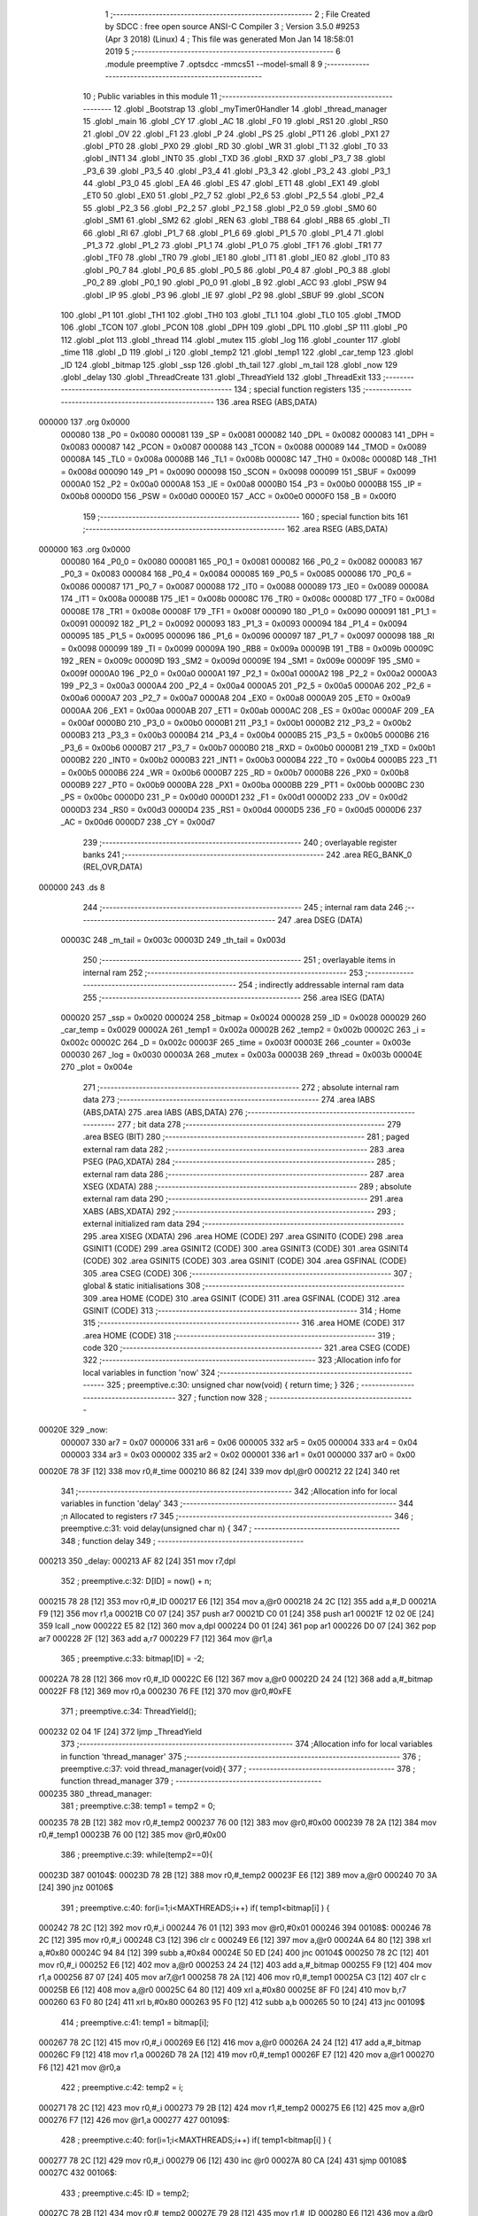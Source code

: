                                       1 ;--------------------------------------------------------
                                      2 ; File Created by SDCC : free open source ANSI-C Compiler
                                      3 ; Version 3.5.0 #9253 (Apr  3 2018) (Linux)
                                      4 ; This file was generated Mon Jan 14 18:58:01 2019
                                      5 ;--------------------------------------------------------
                                      6 	.module preemptive
                                      7 	.optsdcc -mmcs51 --model-small
                                      8 	
                                      9 ;--------------------------------------------------------
                                     10 ; Public variables in this module
                                     11 ;--------------------------------------------------------
                                     12 	.globl _Bootstrap
                                     13 	.globl _myTimer0Handler
                                     14 	.globl _thread_manager
                                     15 	.globl _main
                                     16 	.globl _CY
                                     17 	.globl _AC
                                     18 	.globl _F0
                                     19 	.globl _RS1
                                     20 	.globl _RS0
                                     21 	.globl _OV
                                     22 	.globl _F1
                                     23 	.globl _P
                                     24 	.globl _PS
                                     25 	.globl _PT1
                                     26 	.globl _PX1
                                     27 	.globl _PT0
                                     28 	.globl _PX0
                                     29 	.globl _RD
                                     30 	.globl _WR
                                     31 	.globl _T1
                                     32 	.globl _T0
                                     33 	.globl _INT1
                                     34 	.globl _INT0
                                     35 	.globl _TXD
                                     36 	.globl _RXD
                                     37 	.globl _P3_7
                                     38 	.globl _P3_6
                                     39 	.globl _P3_5
                                     40 	.globl _P3_4
                                     41 	.globl _P3_3
                                     42 	.globl _P3_2
                                     43 	.globl _P3_1
                                     44 	.globl _P3_0
                                     45 	.globl _EA
                                     46 	.globl _ES
                                     47 	.globl _ET1
                                     48 	.globl _EX1
                                     49 	.globl _ET0
                                     50 	.globl _EX0
                                     51 	.globl _P2_7
                                     52 	.globl _P2_6
                                     53 	.globl _P2_5
                                     54 	.globl _P2_4
                                     55 	.globl _P2_3
                                     56 	.globl _P2_2
                                     57 	.globl _P2_1
                                     58 	.globl _P2_0
                                     59 	.globl _SM0
                                     60 	.globl _SM1
                                     61 	.globl _SM2
                                     62 	.globl _REN
                                     63 	.globl _TB8
                                     64 	.globl _RB8
                                     65 	.globl _TI
                                     66 	.globl _RI
                                     67 	.globl _P1_7
                                     68 	.globl _P1_6
                                     69 	.globl _P1_5
                                     70 	.globl _P1_4
                                     71 	.globl _P1_3
                                     72 	.globl _P1_2
                                     73 	.globl _P1_1
                                     74 	.globl _P1_0
                                     75 	.globl _TF1
                                     76 	.globl _TR1
                                     77 	.globl _TF0
                                     78 	.globl _TR0
                                     79 	.globl _IE1
                                     80 	.globl _IT1
                                     81 	.globl _IE0
                                     82 	.globl _IT0
                                     83 	.globl _P0_7
                                     84 	.globl _P0_6
                                     85 	.globl _P0_5
                                     86 	.globl _P0_4
                                     87 	.globl _P0_3
                                     88 	.globl _P0_2
                                     89 	.globl _P0_1
                                     90 	.globl _P0_0
                                     91 	.globl _B
                                     92 	.globl _ACC
                                     93 	.globl _PSW
                                     94 	.globl _IP
                                     95 	.globl _P3
                                     96 	.globl _IE
                                     97 	.globl _P2
                                     98 	.globl _SBUF
                                     99 	.globl _SCON
                                    100 	.globl _P1
                                    101 	.globl _TH1
                                    102 	.globl _TH0
                                    103 	.globl _TL1
                                    104 	.globl _TL0
                                    105 	.globl _TMOD
                                    106 	.globl _TCON
                                    107 	.globl _PCON
                                    108 	.globl _DPH
                                    109 	.globl _DPL
                                    110 	.globl _SP
                                    111 	.globl _P0
                                    112 	.globl _plot
                                    113 	.globl _thread
                                    114 	.globl _mutex
                                    115 	.globl _log
                                    116 	.globl _counter
                                    117 	.globl _time
                                    118 	.globl _D
                                    119 	.globl _i
                                    120 	.globl _temp2
                                    121 	.globl _temp1
                                    122 	.globl _car_temp
                                    123 	.globl _ID
                                    124 	.globl _bitmap
                                    125 	.globl _ssp
                                    126 	.globl _th_tail
                                    127 	.globl _m_tail
                                    128 	.globl _now
                                    129 	.globl _delay
                                    130 	.globl _ThreadCreate
                                    131 	.globl _ThreadYield
                                    132 	.globl _ThreadExit
                                    133 ;--------------------------------------------------------
                                    134 ; special function registers
                                    135 ;--------------------------------------------------------
                                    136 	.area RSEG    (ABS,DATA)
      000000                        137 	.org 0x0000
                           000080   138 _P0	=	0x0080
                           000081   139 _SP	=	0x0081
                           000082   140 _DPL	=	0x0082
                           000083   141 _DPH	=	0x0083
                           000087   142 _PCON	=	0x0087
                           000088   143 _TCON	=	0x0088
                           000089   144 _TMOD	=	0x0089
                           00008A   145 _TL0	=	0x008a
                           00008B   146 _TL1	=	0x008b
                           00008C   147 _TH0	=	0x008c
                           00008D   148 _TH1	=	0x008d
                           000090   149 _P1	=	0x0090
                           000098   150 _SCON	=	0x0098
                           000099   151 _SBUF	=	0x0099
                           0000A0   152 _P2	=	0x00a0
                           0000A8   153 _IE	=	0x00a8
                           0000B0   154 _P3	=	0x00b0
                           0000B8   155 _IP	=	0x00b8
                           0000D0   156 _PSW	=	0x00d0
                           0000E0   157 _ACC	=	0x00e0
                           0000F0   158 _B	=	0x00f0
                                    159 ;--------------------------------------------------------
                                    160 ; special function bits
                                    161 ;--------------------------------------------------------
                                    162 	.area RSEG    (ABS,DATA)
      000000                        163 	.org 0x0000
                           000080   164 _P0_0	=	0x0080
                           000081   165 _P0_1	=	0x0081
                           000082   166 _P0_2	=	0x0082
                           000083   167 _P0_3	=	0x0083
                           000084   168 _P0_4	=	0x0084
                           000085   169 _P0_5	=	0x0085
                           000086   170 _P0_6	=	0x0086
                           000087   171 _P0_7	=	0x0087
                           000088   172 _IT0	=	0x0088
                           000089   173 _IE0	=	0x0089
                           00008A   174 _IT1	=	0x008a
                           00008B   175 _IE1	=	0x008b
                           00008C   176 _TR0	=	0x008c
                           00008D   177 _TF0	=	0x008d
                           00008E   178 _TR1	=	0x008e
                           00008F   179 _TF1	=	0x008f
                           000090   180 _P1_0	=	0x0090
                           000091   181 _P1_1	=	0x0091
                           000092   182 _P1_2	=	0x0092
                           000093   183 _P1_3	=	0x0093
                           000094   184 _P1_4	=	0x0094
                           000095   185 _P1_5	=	0x0095
                           000096   186 _P1_6	=	0x0096
                           000097   187 _P1_7	=	0x0097
                           000098   188 _RI	=	0x0098
                           000099   189 _TI	=	0x0099
                           00009A   190 _RB8	=	0x009a
                           00009B   191 _TB8	=	0x009b
                           00009C   192 _REN	=	0x009c
                           00009D   193 _SM2	=	0x009d
                           00009E   194 _SM1	=	0x009e
                           00009F   195 _SM0	=	0x009f
                           0000A0   196 _P2_0	=	0x00a0
                           0000A1   197 _P2_1	=	0x00a1
                           0000A2   198 _P2_2	=	0x00a2
                           0000A3   199 _P2_3	=	0x00a3
                           0000A4   200 _P2_4	=	0x00a4
                           0000A5   201 _P2_5	=	0x00a5
                           0000A6   202 _P2_6	=	0x00a6
                           0000A7   203 _P2_7	=	0x00a7
                           0000A8   204 _EX0	=	0x00a8
                           0000A9   205 _ET0	=	0x00a9
                           0000AA   206 _EX1	=	0x00aa
                           0000AB   207 _ET1	=	0x00ab
                           0000AC   208 _ES	=	0x00ac
                           0000AF   209 _EA	=	0x00af
                           0000B0   210 _P3_0	=	0x00b0
                           0000B1   211 _P3_1	=	0x00b1
                           0000B2   212 _P3_2	=	0x00b2
                           0000B3   213 _P3_3	=	0x00b3
                           0000B4   214 _P3_4	=	0x00b4
                           0000B5   215 _P3_5	=	0x00b5
                           0000B6   216 _P3_6	=	0x00b6
                           0000B7   217 _P3_7	=	0x00b7
                           0000B0   218 _RXD	=	0x00b0
                           0000B1   219 _TXD	=	0x00b1
                           0000B2   220 _INT0	=	0x00b2
                           0000B3   221 _INT1	=	0x00b3
                           0000B4   222 _T0	=	0x00b4
                           0000B5   223 _T1	=	0x00b5
                           0000B6   224 _WR	=	0x00b6
                           0000B7   225 _RD	=	0x00b7
                           0000B8   226 _PX0	=	0x00b8
                           0000B9   227 _PT0	=	0x00b9
                           0000BA   228 _PX1	=	0x00ba
                           0000BB   229 _PT1	=	0x00bb
                           0000BC   230 _PS	=	0x00bc
                           0000D0   231 _P	=	0x00d0
                           0000D1   232 _F1	=	0x00d1
                           0000D2   233 _OV	=	0x00d2
                           0000D3   234 _RS0	=	0x00d3
                           0000D4   235 _RS1	=	0x00d4
                           0000D5   236 _F0	=	0x00d5
                           0000D6   237 _AC	=	0x00d6
                           0000D7   238 _CY	=	0x00d7
                                    239 ;--------------------------------------------------------
                                    240 ; overlayable register banks
                                    241 ;--------------------------------------------------------
                                    242 	.area REG_BANK_0	(REL,OVR,DATA)
      000000                        243 	.ds 8
                                    244 ;--------------------------------------------------------
                                    245 ; internal ram data
                                    246 ;--------------------------------------------------------
                                    247 	.area DSEG    (DATA)
                           00003C   248 _m_tail	=	0x003c
                           00003D   249 _th_tail	=	0x003d
                                    250 ;--------------------------------------------------------
                                    251 ; overlayable items in internal ram 
                                    252 ;--------------------------------------------------------
                                    253 ;--------------------------------------------------------
                                    254 ; indirectly addressable internal ram data
                                    255 ;--------------------------------------------------------
                                    256 	.area ISEG    (DATA)
                           000020   257 _ssp	=	0x0020
                           000024   258 _bitmap	=	0x0024
                           000028   259 _ID	=	0x0028
                           000029   260 _car_temp	=	0x0029
                           00002A   261 _temp1	=	0x002a
                           00002B   262 _temp2	=	0x002b
                           00002C   263 _i	=	0x002c
                           00002C   264 _D	=	0x002c
                           00003F   265 _time	=	0x003f
                           00003E   266 _counter	=	0x003e
                           000030   267 _log	=	0x0030
                           00003A   268 _mutex	=	0x003a
                           00003B   269 _thread	=	0x003b
                           00004E   270 _plot	=	0x004e
                                    271 ;--------------------------------------------------------
                                    272 ; absolute internal ram data
                                    273 ;--------------------------------------------------------
                                    274 	.area IABS    (ABS,DATA)
                                    275 	.area IABS    (ABS,DATA)
                                    276 ;--------------------------------------------------------
                                    277 ; bit data
                                    278 ;--------------------------------------------------------
                                    279 	.area BSEG    (BIT)
                                    280 ;--------------------------------------------------------
                                    281 ; paged external ram data
                                    282 ;--------------------------------------------------------
                                    283 	.area PSEG    (PAG,XDATA)
                                    284 ;--------------------------------------------------------
                                    285 ; external ram data
                                    286 ;--------------------------------------------------------
                                    287 	.area XSEG    (XDATA)
                                    288 ;--------------------------------------------------------
                                    289 ; absolute external ram data
                                    290 ;--------------------------------------------------------
                                    291 	.area XABS    (ABS,XDATA)
                                    292 ;--------------------------------------------------------
                                    293 ; external initialized ram data
                                    294 ;--------------------------------------------------------
                                    295 	.area XISEG   (XDATA)
                                    296 	.area HOME    (CODE)
                                    297 	.area GSINIT0 (CODE)
                                    298 	.area GSINIT1 (CODE)
                                    299 	.area GSINIT2 (CODE)
                                    300 	.area GSINIT3 (CODE)
                                    301 	.area GSINIT4 (CODE)
                                    302 	.area GSINIT5 (CODE)
                                    303 	.area GSINIT  (CODE)
                                    304 	.area GSFINAL (CODE)
                                    305 	.area CSEG    (CODE)
                                    306 ;--------------------------------------------------------
                                    307 ; global & static initialisations
                                    308 ;--------------------------------------------------------
                                    309 	.area HOME    (CODE)
                                    310 	.area GSINIT  (CODE)
                                    311 	.area GSFINAL (CODE)
                                    312 	.area GSINIT  (CODE)
                                    313 ;--------------------------------------------------------
                                    314 ; Home
                                    315 ;--------------------------------------------------------
                                    316 	.area HOME    (CODE)
                                    317 	.area HOME    (CODE)
                                    318 ;--------------------------------------------------------
                                    319 ; code
                                    320 ;--------------------------------------------------------
                                    321 	.area CSEG    (CODE)
                                    322 ;------------------------------------------------------------
                                    323 ;Allocation info for local variables in function 'now'
                                    324 ;------------------------------------------------------------
                                    325 ;	preemptive.c:30: unsigned char now(void) { return time; }
                                    326 ;	-----------------------------------------
                                    327 ;	 function now
                                    328 ;	-----------------------------------------
      00020E                        329 _now:
                           000007   330 	ar7 = 0x07
                           000006   331 	ar6 = 0x06
                           000005   332 	ar5 = 0x05
                           000004   333 	ar4 = 0x04
                           000003   334 	ar3 = 0x03
                           000002   335 	ar2 = 0x02
                           000001   336 	ar1 = 0x01
                           000000   337 	ar0 = 0x00
      00020E 78 3F            [12]  338 	mov	r0,#_time
      000210 86 82            [24]  339 	mov	dpl,@r0
      000212 22               [24]  340 	ret
                                    341 ;------------------------------------------------------------
                                    342 ;Allocation info for local variables in function 'delay'
                                    343 ;------------------------------------------------------------
                                    344 ;n                         Allocated to registers r7 
                                    345 ;------------------------------------------------------------
                                    346 ;	preemptive.c:31: void delay(unsigned char n) {
                                    347 ;	-----------------------------------------
                                    348 ;	 function delay
                                    349 ;	-----------------------------------------
      000213                        350 _delay:
      000213 AF 82            [24]  351 	mov	r7,dpl
                                    352 ;	preemptive.c:32: D[ID] = now() + n;
      000215 78 28            [12]  353 	mov	r0,#_ID
      000217 E6               [12]  354 	mov	a,@r0
      000218 24 2C            [12]  355 	add	a,#_D
      00021A F9               [12]  356 	mov	r1,a
      00021B C0 07            [24]  357 	push	ar7
      00021D C0 01            [24]  358 	push	ar1
      00021F 12 02 0E         [24]  359 	lcall	_now
      000222 E5 82            [12]  360 	mov	a,dpl
      000224 D0 01            [24]  361 	pop	ar1
      000226 D0 07            [24]  362 	pop	ar7
      000228 2F               [12]  363 	add	a,r7
      000229 F7               [12]  364 	mov	@r1,a
                                    365 ;	preemptive.c:33: bitmap[ID] = -2;
      00022A 78 28            [12]  366 	mov	r0,#_ID
      00022C E6               [12]  367 	mov	a,@r0
      00022D 24 24            [12]  368 	add	a,#_bitmap
      00022F F8               [12]  369 	mov	r0,a
      000230 76 FE            [12]  370 	mov	@r0,#0xFE
                                    371 ;	preemptive.c:34: ThreadYield();
      000232 02 04 1F         [24]  372 	ljmp	_ThreadYield
                                    373 ;------------------------------------------------------------
                                    374 ;Allocation info for local variables in function 'thread_manager'
                                    375 ;------------------------------------------------------------
                                    376 ;	preemptive.c:37: void thread_manager(void){
                                    377 ;	-----------------------------------------
                                    378 ;	 function thread_manager
                                    379 ;	-----------------------------------------
      000235                        380 _thread_manager:
                                    381 ;	preemptive.c:38: temp1 = temp2 = 0;
      000235 78 2B            [12]  382 	mov	r0,#_temp2
      000237 76 00            [12]  383 	mov	@r0,#0x00
      000239 78 2A            [12]  384 	mov	r0,#_temp1
      00023B 76 00            [12]  385 	mov	@r0,#0x00
                                    386 ;	preemptive.c:39: while(temp2==0){
      00023D                        387 00104$:
      00023D 78 2B            [12]  388 	mov	r0,#_temp2
      00023F E6               [12]  389 	mov	a,@r0
      000240 70 3A            [24]  390 	jnz	00106$
                                    391 ;	preemptive.c:40: for(i=1;i<MAXTHREADS;i++) if( temp1<bitmap[i] ) {
      000242 78 2C            [12]  392 	mov	r0,#_i
      000244 76 01            [12]  393 	mov	@r0,#0x01
      000246                        394 00108$:
      000246 78 2C            [12]  395 	mov	r0,#_i
      000248 C3               [12]  396 	clr	c
      000249 E6               [12]  397 	mov	a,@r0
      00024A 64 80            [12]  398 	xrl	a,#0x80
      00024C 94 84            [12]  399 	subb	a,#0x84
      00024E 50 ED            [24]  400 	jnc	00104$
      000250 78 2C            [12]  401 	mov	r0,#_i
      000252 E6               [12]  402 	mov	a,@r0
      000253 24 24            [12]  403 	add	a,#_bitmap
      000255 F9               [12]  404 	mov	r1,a
      000256 87 07            [24]  405 	mov	ar7,@r1
      000258 78 2A            [12]  406 	mov	r0,#_temp1
      00025A C3               [12]  407 	clr	c
      00025B E6               [12]  408 	mov	a,@r0
      00025C 64 80            [12]  409 	xrl	a,#0x80
      00025E 8F F0            [24]  410 	mov	b,r7
      000260 63 F0 80         [24]  411 	xrl	b,#0x80
      000263 95 F0            [12]  412 	subb	a,b
      000265 50 10            [24]  413 	jnc	00109$
                                    414 ;	preemptive.c:41: temp1 = bitmap[i];
      000267 78 2C            [12]  415 	mov	r0,#_i
      000269 E6               [12]  416 	mov	a,@r0
      00026A 24 24            [12]  417 	add	a,#_bitmap
      00026C F9               [12]  418 	mov	r1,a
      00026D 78 2A            [12]  419 	mov	r0,#_temp1
      00026F E7               [12]  420 	mov	a,@r1
      000270 F6               [12]  421 	mov	@r0,a
                                    422 ;	preemptive.c:42: temp2 = i;
      000271 78 2C            [12]  423 	mov	r0,#_i
      000273 79 2B            [12]  424 	mov	r1,#_temp2
      000275 E6               [12]  425 	mov	a,@r0
      000276 F7               [12]  426 	mov	@r1,a
      000277                        427 00109$:
                                    428 ;	preemptive.c:40: for(i=1;i<MAXTHREADS;i++) if( temp1<bitmap[i] ) {
      000277 78 2C            [12]  429 	mov	r0,#_i
      000279 06               [12]  430 	inc	@r0
      00027A 80 CA            [24]  431 	sjmp	00108$
      00027C                        432 00106$:
                                    433 ;	preemptive.c:45: ID = temp2;
      00027C 78 2B            [12]  434 	mov	r0,#_temp2
      00027E 79 28            [12]  435 	mov	r1,#_ID
      000280 E6               [12]  436 	mov	a,@r0
      000281 F7               [12]  437 	mov	@r1,a
                                    438 ;	preemptive.c:46: RESTORESTATE;
      000282 78 28            [12]  439 	mov	r0,#_ID
      000284 E6               [12]  440 	mov	a,@r0
      000285 24 20            [12]  441 	add	a,#_ssp
      000287 F9               [12]  442 	mov	r1,a
      000288 87 81            [24]  443 	mov	_SP,@r1
      00028A D0 D0            [24]  444 	pop PSW 
      00028C D0 83            [24]  445 	pop DPH 
      00028E D0 82            [24]  446 	pop DPL 
      000290 D0 F0            [24]  447 	pop B 
      000292 D0 E0            [24]  448 	pop ACC 
                                    449 ;	preemptive.c:49: __endasm;
      000294 32               [24]  450 	reti
      000295 22               [24]  451 	ret
                                    452 ;------------------------------------------------------------
                                    453 ;Allocation info for local variables in function 'myTimer0Handler'
                                    454 ;------------------------------------------------------------
                                    455 ;	preemptive.c:52: void myTimer0Handler(void){
                                    456 ;	-----------------------------------------
                                    457 ;	 function myTimer0Handler
                                    458 ;	-----------------------------------------
      000296                        459 _myTimer0Handler:
                                    460 ;	preemptive.c:53: SAVESTATE;
      000296 C0 E0            [24]  461 	push ACC 
      000298 C0 F0            [24]  462 	push B 
      00029A C0 82            [24]  463 	push DPL 
      00029C C0 83            [24]  464 	push DPH 
      00029E C0 D0            [24]  465 	push PSW 
      0002A0 C2 D4            [12]  466 	clr RS1 
      0002A2 C2 D3            [12]  467 	clr RS0 
      0002A4 78 28            [12]  468 	mov	r0,#_ID
      0002A6 E6               [12]  469 	mov	a,@r0
      0002A7 24 20            [12]  470 	add	a,#_ssp
      0002A9 F8               [12]  471 	mov	r0,a
      0002AA A6 81            [24]  472 	mov	@r0,_SP
                                    473 ;	preemptive.c:54: counter = (counter==4) ? 0 : counter+1;
      0002AC 78 3E            [12]  474 	mov	r0,#_counter
      0002AE B6 04 04         [24]  475 	cjne	@r0,#0x04,00118$
      0002B1 7F 00            [12]  476 	mov	r7,#0x00
      0002B3 80 05            [24]  477 	sjmp	00119$
      0002B5                        478 00118$:
      0002B5 78 3E            [12]  479 	mov	r0,#_counter
      0002B7 E6               [12]  480 	mov	a,@r0
      0002B8 04               [12]  481 	inc	a
      0002B9 FF               [12]  482 	mov	r7,a
      0002BA                        483 00119$:
      0002BA 78 3E            [12]  484 	mov	r0,#_counter
      0002BC A6 07            [24]  485 	mov	@r0,ar7
                                    486 ;	preemptive.c:55: if(!counter) time++;
      0002BE 78 3E            [12]  487 	mov	r0,#_counter
      0002C0 E6               [12]  488 	mov	a,@r0
      0002C1 70 03            [24]  489 	jnz	00102$
      0002C3 78 3F            [12]  490 	mov	r0,#_time
      0002C5 06               [12]  491 	inc	@r0
      0002C6                        492 00102$:
                                    493 ;	preemptive.c:57: for(i=1;i<MAXTHREADS;i++){
      0002C6 78 2C            [12]  494 	mov	r0,#_i
      0002C8 76 01            [12]  495 	mov	@r0,#0x01
      0002CA                        496 00114$:
      0002CA 78 2C            [12]  497 	mov	r0,#_i
      0002CC C3               [12]  498 	clr	c
      0002CD E6               [12]  499 	mov	a,@r0
      0002CE 64 80            [12]  500 	xrl	a,#0x80
      0002D0 94 84            [12]  501 	subb	a,#0x84
      0002D2 50 5A            [24]  502 	jnc	00112$
                                    503 ;	preemptive.c:58: if( bitmap[i]>0 ){
      0002D4 78 2C            [12]  504 	mov	r0,#_i
      0002D6 E6               [12]  505 	mov	a,@r0
      0002D7 24 24            [12]  506 	add	a,#_bitmap
      0002D9 F9               [12]  507 	mov	r1,a
      0002DA 87 07            [24]  508 	mov	ar7,@r1
      0002DC C3               [12]  509 	clr	c
      0002DD 74 80            [12]  510 	mov	a,#(0x00 ^ 0x80)
      0002DF 8F F0            [24]  511 	mov	b,r7
      0002E1 63 F0 80         [24]  512 	xrl	b,#0x80
      0002E4 95 F0            [12]  513 	subb	a,b
      0002E6 50 20            [24]  514 	jnc	00110$
                                    515 ;	preemptive.c:59: if( i==ID ) bitmap[i]=1;
      0002E8 78 2C            [12]  516 	mov	r0,#_i
      0002EA 79 28            [12]  517 	mov	r1,#_ID
      0002EC 86 F0            [24]  518 	mov	b,@r0
      0002EE E7               [12]  519 	mov	a,@r1
      0002EF B5 F0 0A         [24]  520 	cjne	a,b,00104$
      0002F2 78 2C            [12]  521 	mov	r0,#_i
      0002F4 E6               [12]  522 	mov	a,@r0
      0002F5 24 24            [12]  523 	add	a,#_bitmap
      0002F7 F8               [12]  524 	mov	r0,a
      0002F8 76 01            [12]  525 	mov	@r0,#0x01
      0002FA 80 2D            [24]  526 	sjmp	00115$
      0002FC                        527 00104$:
                                    528 ;	preemptive.c:60: else bitmap[i]++;
      0002FC 78 2C            [12]  529 	mov	r0,#_i
      0002FE E6               [12]  530 	mov	a,@r0
      0002FF 24 24            [12]  531 	add	a,#_bitmap
      000301 F9               [12]  532 	mov	r1,a
      000302 E7               [12]  533 	mov	a,@r1
      000303 FF               [12]  534 	mov	r7,a
      000304 04               [12]  535 	inc	a
      000305 F7               [12]  536 	mov	@r1,a
      000306 80 21            [24]  537 	sjmp	00115$
      000308                        538 00110$:
                                    539 ;	preemptive.c:62: else if( bitmap[i]==-2 && D[i]==time ) bitmap[i] = 9;
      000308 78 2C            [12]  540 	mov	r0,#_i
      00030A E6               [12]  541 	mov	a,@r0
      00030B 24 24            [12]  542 	add	a,#_bitmap
      00030D F9               [12]  543 	mov	r1,a
      00030E 87 07            [24]  544 	mov	ar7,@r1
      000310 BF FE 16         [24]  545 	cjne	r7,#0xFE,00115$
      000313 78 2C            [12]  546 	mov	r0,#_i
      000315 E6               [12]  547 	mov	a,@r0
      000316 24 2C            [12]  548 	add	a,#_D
      000318 F9               [12]  549 	mov	r1,a
      000319 87 07            [24]  550 	mov	ar7,@r1
      00031B 78 3F            [12]  551 	mov	r0,#_time
      00031D E6               [12]  552 	mov	a,@r0
      00031E B5 07 08         [24]  553 	cjne	a,ar7,00115$
      000321 78 2C            [12]  554 	mov	r0,#_i
      000323 E6               [12]  555 	mov	a,@r0
      000324 24 24            [12]  556 	add	a,#_bitmap
      000326 F8               [12]  557 	mov	r0,a
      000327 76 09            [12]  558 	mov	@r0,#0x09
      000329                        559 00115$:
                                    560 ;	preemptive.c:57: for(i=1;i<MAXTHREADS;i++){
      000329 78 2C            [12]  561 	mov	r0,#_i
      00032B 06               [12]  562 	inc	@r0
      00032C 80 9C            [24]  563 	sjmp	00114$
      00032E                        564 00112$:
                                    565 ;	preemptive.c:64: ID = 0;//manager_ID
      00032E 78 28            [12]  566 	mov	r0,#_ID
      000330 76 00            [12]  567 	mov	@r0,#0x00
                                    568 ;	preemptive.c:65: RESTORESTATE;
      000332 78 28            [12]  569 	mov	r0,#_ID
      000334 E6               [12]  570 	mov	a,@r0
      000335 24 20            [12]  571 	add	a,#_ssp
      000337 F9               [12]  572 	mov	r1,a
      000338 87 81            [24]  573 	mov	_SP,@r1
      00033A D0 D0            [24]  574 	pop PSW 
      00033C D0 83            [24]  575 	pop DPH 
      00033E D0 82            [24]  576 	pop DPL 
      000340 D0 F0            [24]  577 	pop B 
      000342 D0 E0            [24]  578 	pop ACC 
      000344 22               [24]  579 	ret
                                    580 ;------------------------------------------------------------
                                    581 ;Allocation info for local variables in function 'Bootstrap'
                                    582 ;------------------------------------------------------------
                                    583 ;	preemptive.c:68: void Bootstrap(void) {
                                    584 ;	-----------------------------------------
                                    585 ;	 function Bootstrap
                                    586 ;	-----------------------------------------
      000345                        587 _Bootstrap:
                                    588 ;	preemptive.c:69: bitmap[0] = bitmap[1] = bitmap[2] = bitmap[3] = 0;
      000345 78 27            [12]  589 	mov	r0,#(_bitmap + 0x0003)
      000347 76 00            [12]  590 	mov	@r0,#0x00
      000349 78 26            [12]  591 	mov	r0,#(_bitmap + 0x0002)
      00034B 76 00            [12]  592 	mov	@r0,#0x00
      00034D 78 25            [12]  593 	mov	r0,#(_bitmap + 0x0001)
      00034F 76 00            [12]  594 	mov	@r0,#0x00
      000351 78 24            [12]  595 	mov	r0,#_bitmap
      000353 76 00            [12]  596 	mov	@r0,#0x00
                                    597 ;	preemptive.c:71: TMOD = 0;
      000355 75 89 00         [24]  598 	mov	_TMOD,#0x00
                                    599 ;	preemptive.c:72: IE = 0x82;
      000358 75 A8 82         [24]  600 	mov	_IE,#0x82
                                    601 ;	preemptive.c:73: TR0 = 1;
      00035B D2 8C            [12]  602 	setb	_TR0
                                    603 ;	preemptive.c:75: SemaphoreCreate(thread, 4);
      00035D 78 3B            [12]  604 	mov	r0,#_thread
      00035F 76 04            [12]  605 	mov	@r0,#0x04
                                    606 ;	preemptive.c:78: __endasm;
      000361 75 3D 7C         [24]  607 	mov _th_tail,#0x7C
                                    608 ;	preemptive.c:80: ThreadCreate(thread_manager);
      000364 90 02 35         [24]  609 	mov	dptr,#_thread_manager
      000367 12 03 88         [24]  610 	lcall	_ThreadCreate
                                    611 ;	preemptive.c:81: ID = ThreadCreate(main);
      00036A 90 01 DE         [24]  612 	mov	dptr,#_main
      00036D 12 03 88         [24]  613 	lcall	_ThreadCreate
      000370 E5 82            [12]  614 	mov	a,dpl
      000372 78 28            [12]  615 	mov	r0,#_ID
      000374 F6               [12]  616 	mov	@r0,a
                                    617 ;	preemptive.c:82: RESTORESTATE;
      000375 78 28            [12]  618 	mov	r0,#_ID
      000377 E6               [12]  619 	mov	a,@r0
      000378 24 20            [12]  620 	add	a,#_ssp
      00037A F9               [12]  621 	mov	r1,a
      00037B 87 81            [24]  622 	mov	_SP,@r1
      00037D D0 D0            [24]  623 	pop PSW 
      00037F D0 83            [24]  624 	pop DPH 
      000381 D0 82            [24]  625 	pop DPL 
      000383 D0 F0            [24]  626 	pop B 
      000385 D0 E0            [24]  627 	pop ACC 
      000387 22               [24]  628 	ret
                                    629 ;------------------------------------------------------------
                                    630 ;Allocation info for local variables in function 'ThreadCreate'
                                    631 ;------------------------------------------------------------
                                    632 ;fp                        Allocated to registers 
                                    633 ;------------------------------------------------------------
                                    634 ;	preemptive.c:85: ThreadID ThreadCreate(FunctionPtr fp) {
                                    635 ;	-----------------------------------------
                                    636 ;	 function ThreadCreate
                                    637 ;	-----------------------------------------
      000388                        638 _ThreadCreate:
                                    639 ;	preemptive.c:86: SemaphoreWait(thread,th_tail);
      000388 C2 AF            [12]  640 	clr	_EA
      00038A 78 3B            [12]  641 	mov	r0,#_thread
      00038C 16               [12]  642 	dec	@r0
      00038D 78 3B            [12]  643 	mov	r0,#_thread
      00038F E6               [12]  644 	mov	a,@r0
      000390 30 E7 13         [24]  645 	jnb	acc.7,00102$
      000393 05 3D            [12]  646 	inc	_th_tail
      000395 A9 3D            [24]  647 	mov	r1,_th_tail
      000397 78 28            [12]  648 	mov	r0,#_ID
      000399 E6               [12]  649 	mov	a,@r0
      00039A F7               [12]  650 	mov	@r1,a
      00039B 78 28            [12]  651 	mov	r0,#_ID
      00039D E6               [12]  652 	mov	a,@r0
      00039E 24 24            [12]  653 	add	a,#_bitmap
      0003A0 F8               [12]  654 	mov	r0,a
      0003A1 76 FF            [12]  655 	mov	@r0,#0xFF
      0003A3 12 04 1F         [24]  656 	lcall	_ThreadYield
      0003A6                        657 00102$:
      0003A6 D2 AF            [12]  658 	setb	_EA
                                    659 ;	preemptive.c:87: EA = 0;
      0003A8 C2 AF            [12]  660 	clr	_EA
                                    661 ;	preemptive.c:88: for(i=0;i<MAXTHREADS;i++) if(!bitmap[i]) break;
      0003AA 78 2C            [12]  662 	mov	r0,#_i
      0003AC 76 00            [12]  663 	mov	@r0,#0x00
      0003AE                        664 00109$:
      0003AE 78 2C            [12]  665 	mov	r0,#_i
      0003B0 C3               [12]  666 	clr	c
      0003B1 E6               [12]  667 	mov	a,@r0
      0003B2 64 80            [12]  668 	xrl	a,#0x80
      0003B4 94 84            [12]  669 	subb	a,#0x84
      0003B6 50 0E            [24]  670 	jnc	00105$
      0003B8 78 2C            [12]  671 	mov	r0,#_i
      0003BA E6               [12]  672 	mov	a,@r0
      0003BB 24 24            [12]  673 	add	a,#_bitmap
      0003BD F9               [12]  674 	mov	r1,a
      0003BE E7               [12]  675 	mov	a,@r1
      0003BF 60 05            [24]  676 	jz	00105$
      0003C1 78 2C            [12]  677 	mov	r0,#_i
      0003C3 06               [12]  678 	inc	@r0
      0003C4 80 E8            [24]  679 	sjmp	00109$
      0003C6                        680 00105$:
                                    681 ;	preemptive.c:89: if(i==MAXTHREADS) return -1;
      0003C6 78 2C            [12]  682 	mov	r0,#_i
      0003C8 B6 04 04         [24]  683 	cjne	@r0,#0x04,00107$
      0003CB 75 82 FF         [24]  684 	mov	dpl,#0xFF
      0003CE 22               [24]  685 	ret
      0003CF                        686 00107$:
                                    687 ;	preemptive.c:91: bitmap[i] = 1;
      0003CF 78 2C            [12]  688 	mov	r0,#_i
      0003D1 E6               [12]  689 	mov	a,@r0
      0003D2 24 24            [12]  690 	add	a,#_bitmap
      0003D4 F8               [12]  691 	mov	r0,a
      0003D5 76 01            [12]  692 	mov	@r0,#0x01
                                    693 ;	preemptive.c:92: temp1 = SP;
      0003D7 78 2A            [12]  694 	mov	r0,#_temp1
      0003D9 A6 81            [24]  695 	mov	@r0,_SP
                                    696 ;	preemptive.c:93: SP = 0x3F + i*0x10;
      0003DB 78 2C            [12]  697 	mov	r0,#_i
      0003DD E6               [12]  698 	mov	a,@r0
      0003DE C4               [12]  699 	swap	a
      0003DF 54 F0            [12]  700 	anl	a,#0xF0
      0003E1 FF               [12]  701 	mov	r7,a
      0003E2 24 3F            [12]  702 	add	a,#0x3F
      0003E4 F5 81            [12]  703 	mov	_SP,a
                                    704 ;	preemptive.c:108: __endasm;
      0003E6 E5 82            [12]  705 	mov a,DPL
      0003E8 85 83 F0         [24]  706 	mov b,DPH
      0003EB 90 04 6E         [24]  707 	mov dptr,#_ThreadExit
      0003EE C0 82            [24]  708 	push DPL
      0003F0 C0 83            [24]  709 	push DPH
      0003F2 C0 E0            [24]  710 	push a
      0003F4 C0 F0            [24]  711 	push b
      0003F6 74 00            [12]  712 	mov a,#0x00
      0003F8 C0 E0            [24]  713 	push a
      0003FA C0 E0            [24]  714 	push a
      0003FC C0 E0            [24]  715 	push a
      0003FE C0 E0            [24]  716 	push a
                                    717 ;	preemptive.c:109: temp2 = i<<3;
      000400 78 2C            [12]  718 	mov	r0,#_i
      000402 79 2B            [12]  719 	mov	r1,#_temp2
      000404 E6               [12]  720 	mov	a,@r0
      000405 C4               [12]  721 	swap	a
      000406 03               [12]  722 	rr	a
      000407 54 F8            [12]  723 	anl	a,#0xF8
      000409 F7               [12]  724 	mov	@r1,a
                                    725 ;	preemptive.c:112: __endasm;
      00040A C0 2B            [24]  726 	push _temp2
                                    727 ;	preemptive.c:114: ssp[i] = SP;
      00040C 78 2C            [12]  728 	mov	r0,#_i
      00040E E6               [12]  729 	mov	a,@r0
      00040F 24 20            [12]  730 	add	a,#_ssp
      000411 F8               [12]  731 	mov	r0,a
      000412 A6 81            [24]  732 	mov	@r0,_SP
                                    733 ;	preemptive.c:115: SP = temp1;
      000414 78 2A            [12]  734 	mov	r0,#_temp1
      000416 86 81            [24]  735 	mov	_SP,@r0
                                    736 ;	preemptive.c:116: EA = 1;
      000418 D2 AF            [12]  737 	setb	_EA
                                    738 ;	preemptive.c:117: return i;
      00041A 78 2C            [12]  739 	mov	r0,#_i
      00041C 86 82            [24]  740 	mov	dpl,@r0
      00041E 22               [24]  741 	ret
                                    742 ;------------------------------------------------------------
                                    743 ;Allocation info for local variables in function 'ThreadYield'
                                    744 ;------------------------------------------------------------
                                    745 ;	preemptive.c:120: void ThreadYield(void) {
                                    746 ;	-----------------------------------------
                                    747 ;	 function ThreadYield
                                    748 ;	-----------------------------------------
      00041F                        749 _ThreadYield:
                                    750 ;	preemptive.c:121: EA = 0;
      00041F C2 AF            [12]  751 	clr	_EA
                                    752 ;	preemptive.c:122: SAVESTATE;
      000421 C0 E0            [24]  753 	push ACC 
      000423 C0 F0            [24]  754 	push B 
      000425 C0 82            [24]  755 	push DPL 
      000427 C0 83            [24]  756 	push DPH 
      000429 C0 D0            [24]  757 	push PSW 
      00042B C2 D4            [12]  758 	clr RS1 
      00042D C2 D3            [12]  759 	clr RS0 
      00042F 78 28            [12]  760 	mov	r0,#_ID
      000431 E6               [12]  761 	mov	a,@r0
      000432 24 20            [12]  762 	add	a,#_ssp
      000434 F8               [12]  763 	mov	r0,a
      000435 A6 81            [24]  764 	mov	@r0,_SP
                                    765 ;	preemptive.c:123: do {
      000437                        766 00106$:
                                    767 ;	preemptive.c:124: if(ID==MAXTHREADS-1) ID = 1;
      000437 78 28            [12]  768 	mov	r0,#_ID
      000439 B6 03 06         [24]  769 	cjne	@r0,#0x03,00102$
      00043C 78 28            [12]  770 	mov	r0,#_ID
      00043E 76 01            [12]  771 	mov	@r0,#0x01
      000440 80 03            [24]  772 	sjmp	00103$
      000442                        773 00102$:
                                    774 ;	preemptive.c:125: else ID++;
      000442 78 28            [12]  775 	mov	r0,#_ID
      000444 06               [12]  776 	inc	@r0
      000445                        777 00103$:
                                    778 ;	preemptive.c:126: if(bitmap[ID]>0) break;
      000445 78 28            [12]  779 	mov	r0,#_ID
      000447 E6               [12]  780 	mov	a,@r0
      000448 24 24            [12]  781 	add	a,#_bitmap
      00044A F9               [12]  782 	mov	r1,a
      00044B 87 07            [24]  783 	mov	ar7,@r1
      00044D C3               [12]  784 	clr	c
      00044E 74 80            [12]  785 	mov	a,#(0x00 ^ 0x80)
      000450 8F F0            [24]  786 	mov	b,r7
      000452 63 F0 80         [24]  787 	xrl	b,#0x80
      000455 95 F0            [12]  788 	subb	a,b
      000457 50 DE            [24]  789 	jnc	00106$
                                    790 ;	preemptive.c:128: RESTORESTATE;
      000459 78 28            [12]  791 	mov	r0,#_ID
      00045B E6               [12]  792 	mov	a,@r0
      00045C 24 20            [12]  793 	add	a,#_ssp
      00045E F9               [12]  794 	mov	r1,a
      00045F 87 81            [24]  795 	mov	_SP,@r1
      000461 D0 D0            [24]  796 	pop PSW 
      000463 D0 83            [24]  797 	pop DPH 
      000465 D0 82            [24]  798 	pop DPL 
      000467 D0 F0            [24]  799 	pop B 
      000469 D0 E0            [24]  800 	pop ACC 
                                    801 ;	preemptive.c:129: EA = 1;
      00046B D2 AF            [12]  802 	setb	_EA
      00046D 22               [24]  803 	ret
                                    804 ;------------------------------------------------------------
                                    805 ;Allocation info for local variables in function 'ThreadExit'
                                    806 ;------------------------------------------------------------
                                    807 ;	preemptive.c:132: void ThreadExit(void) {
                                    808 ;	-----------------------------------------
                                    809 ;	 function ThreadExit
                                    810 ;	-----------------------------------------
      00046E                        811 _ThreadExit:
                                    812 ;	preemptive.c:133: SemaphoreSignal(thread,th_tail);
      00046E C2 AF            [12]  813 	clr	_EA
      000470 78 3B            [12]  814 	mov	r0,#_thread
      000472 06               [12]  815 	inc	@r0
      000473 78 3B            [12]  816 	mov	r0,#_thread
      000475 C3               [12]  817 	clr	c
      000476 74 80            [12]  818 	mov	a,#(0x00 ^ 0x80)
      000478 86 F0            [24]  819 	mov	b,@r0
      00047A 63 F0 80         [24]  820 	xrl	b,#0x80
      00047D 95 F0            [12]  821 	subb	a,b
      00047F 40 0B            [24]  822 	jc	00102$
      000481 A9 3D            [24]  823 	mov	r1,_th_tail
      000483 E7               [12]  824 	mov	a,@r1
      000484 FF               [12]  825 	mov	r7,a
      000485 24 24            [12]  826 	add	a,#_bitmap
      000487 F8               [12]  827 	mov	r0,a
      000488 76 01            [12]  828 	mov	@r0,#0x01
      00048A 15 3D            [12]  829 	dec	_th_tail
      00048C                        830 00102$:
      00048C D2 AF            [12]  831 	setb	_EA
                                    832 ;	preemptive.c:134: EA = 0;
      00048E C2 AF            [12]  833 	clr	_EA
                                    834 ;	preemptive.c:135: bitmap[ID] = 0;
      000490 78 28            [12]  835 	mov	r0,#_ID
      000492 E6               [12]  836 	mov	a,@r0
      000493 24 24            [12]  837 	add	a,#_bitmap
      000495 F8               [12]  838 	mov	r0,a
      000496 76 00            [12]  839 	mov	@r0,#0x00
                                    840 ;	preemptive.c:136: do {
      000498                        841 00108$:
                                    842 ;	preemptive.c:137: if(ID==MAXTHREADS-1) ID = 1;
      000498 78 28            [12]  843 	mov	r0,#_ID
      00049A B6 03 06         [24]  844 	cjne	@r0,#0x03,00104$
      00049D 78 28            [12]  845 	mov	r0,#_ID
      00049F 76 01            [12]  846 	mov	@r0,#0x01
      0004A1 80 03            [24]  847 	sjmp	00105$
      0004A3                        848 00104$:
                                    849 ;	preemptive.c:138: else ID++;
      0004A3 78 28            [12]  850 	mov	r0,#_ID
      0004A5 06               [12]  851 	inc	@r0
      0004A6                        852 00105$:
                                    853 ;	preemptive.c:139: if(bitmap[ID]>0) break;
      0004A6 78 28            [12]  854 	mov	r0,#_ID
      0004A8 E6               [12]  855 	mov	a,@r0
      0004A9 24 24            [12]  856 	add	a,#_bitmap
      0004AB F9               [12]  857 	mov	r1,a
      0004AC 87 07            [24]  858 	mov	ar7,@r1
      0004AE C3               [12]  859 	clr	c
      0004AF 74 80            [12]  860 	mov	a,#(0x00 ^ 0x80)
      0004B1 8F F0            [24]  861 	mov	b,r7
      0004B3 63 F0 80         [24]  862 	xrl	b,#0x80
      0004B6 95 F0            [12]  863 	subb	a,b
      0004B8 50 DE            [24]  864 	jnc	00108$
                                    865 ;	preemptive.c:141: RESTORESTATE;
      0004BA 78 28            [12]  866 	mov	r0,#_ID
      0004BC E6               [12]  867 	mov	a,@r0
      0004BD 24 20            [12]  868 	add	a,#_ssp
      0004BF F9               [12]  869 	mov	r1,a
      0004C0 87 81            [24]  870 	mov	_SP,@r1
      0004C2 D0 D0            [24]  871 	pop PSW 
      0004C4 D0 83            [24]  872 	pop DPH 
      0004C6 D0 82            [24]  873 	pop DPL 
      0004C8 D0 F0            [24]  874 	pop B 
      0004CA D0 E0            [24]  875 	pop ACC 
                                    876 ;	preemptive.c:142: EA = 1;
      0004CC D2 AF            [12]  877 	setb	_EA
      0004CE 22               [24]  878 	ret
                                    879 	.area CSEG    (CODE)
                                    880 	.area CONST   (CODE)
                                    881 	.area XINIT   (CODE)
                                    882 	.area CABS    (ABS,CODE)
